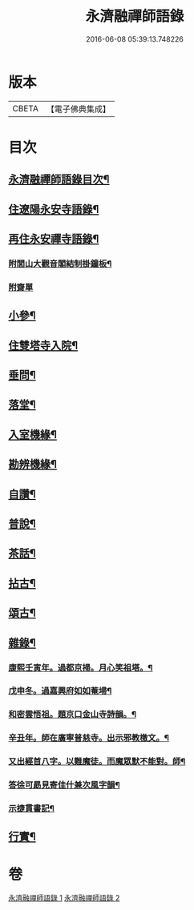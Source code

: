 #+TITLE: 永濟融禪師語錄 
#+DATE: 2016-06-08 05:39:13.748226

* 版本
 |     CBETA|【電子佛典集成】|

* 目次
** [[file:KR6q0427_001.txt::001-0409a1][永濟融禪師語錄目次¶]]
** [[file:KR6q0427_001.txt::001-0409c7][住遼陽永安寺語錄¶]]
** [[file:KR6q0427_001.txt::001-0410b19][再住永安禪寺語錄¶]]
*** [[file:KR6q0427_001.txt::001-0412c26][附閭山大觀音閣結制掛鐘板¶]]
*** [[file:KR6q0427_001.txt::001-0412c30][附齋單]]
** [[file:KR6q0427_001.txt::001-0413a10][小參¶]]
** [[file:KR6q0427_001.txt::001-0413b11][住雙塔寺入院¶]]
** [[file:KR6q0427_001.txt::001-0413b25][垂問¶]]
** [[file:KR6q0427_001.txt::001-0413b30][落堂¶]]
** [[file:KR6q0427_001.txt::001-0413c5][入室機緣¶]]
** [[file:KR6q0427_001.txt::001-0413c21][勘辨機緣¶]]
** [[file:KR6q0427_001.txt::001-0414a16][自讚¶]]
** [[file:KR6q0427_002.txt::002-0414b4][普說¶]]
** [[file:KR6q0427_002.txt::002-0415c13][茶話¶]]
** [[file:KR6q0427_002.txt::002-0415c23][拈古¶]]
** [[file:KR6q0427_002.txt::002-0416b19][頌古¶]]
** [[file:KR6q0427_002.txt::002-0417c5][雜錄¶]]
*** [[file:KR6q0427_002.txt::002-0417c6][康熙壬寅年。過都京掃。月心笑祖塔。¶]]
*** [[file:KR6q0427_002.txt::002-0417c11][戊申冬。過嘉興府如如菴埽¶]]
*** [[file:KR6q0427_002.txt::002-0417c16][和密雲悟祖。題京口金山寺詩韻。¶]]
*** [[file:KR6q0427_002.txt::002-0417c22][辛丑年。師在廣寧普慈寺。出示邪教檄文。¶]]
*** [[file:KR6q0427_002.txt::002-0417c29][又出經首八字。以難魔徒。而魔眾默不能對。師¶]]
*** [[file:KR6q0427_002.txt::002-0418a3][答徐可勗見寄佳什兼次風字韻¶]]
*** [[file:KR6q0427_002.txt::002-0418a6][示捷貫書記¶]]
** [[file:KR6q0427_002.txt::002-0418a9][行實¶]]

* 卷
[[file:KR6q0427_001.txt][永濟融禪師語錄 1]]
[[file:KR6q0427_002.txt][永濟融禪師語錄 2]]

